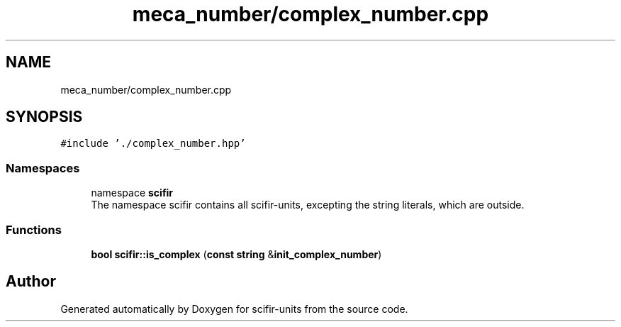 .TH "meca_number/complex_number.cpp" 3 "Version 2.0.0" "scifir-units" \" -*- nroff -*-
.ad l
.nh
.SH NAME
meca_number/complex_number.cpp
.SH SYNOPSIS
.br
.PP
\fC#include '\&./complex_number\&.hpp'\fP
.br

.SS "Namespaces"

.in +1c
.ti -1c
.RI "namespace \fBscifir\fP"
.br
.RI "The namespace scifir contains all scifir-units, excepting the string literals, which are outside\&. "
.in -1c
.SS "Functions"

.in +1c
.ti -1c
.RI "\fBbool\fP \fBscifir::is_complex\fP (\fBconst\fP \fBstring\fP &\fBinit_complex_number\fP)"
.br
.in -1c
.SH "Author"
.PP 
Generated automatically by Doxygen for scifir-units from the source code\&.

